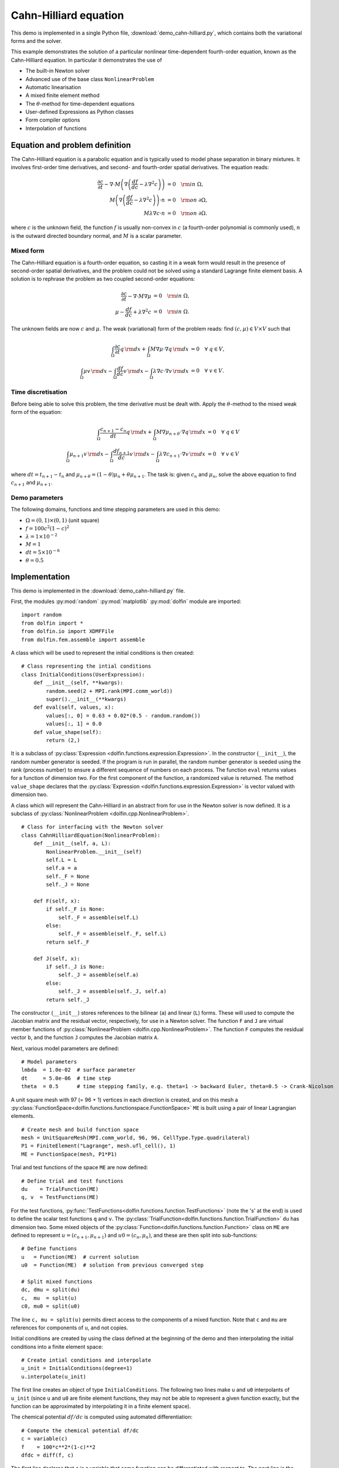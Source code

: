 Cahn-Hilliard equation
======================

This demo is implemented in a single Python file,
:download:`demo_cahn-hilliard.py`, which contains both the variational
forms and the solver.

This example demonstrates the solution of a particular nonlinear
time-dependent fourth-order equation, known as the Cahn-Hilliard
equation. In particular it demonstrates the use of

* The built-in Newton solver
* Advanced use of the base class ``NonlinearProblem``
* Automatic linearisation
* A mixed finite element method
* The :math:`\theta`-method for time-dependent equations
* User-defined Expressions as Python classes
* Form compiler options
* Interpolation of functions


Equation and problem definition
-------------------------------

The Cahn-Hilliard equation is a parabolic equation and is typically used
to model phase separation in binary mixtures.  It involves first-order
time derivatives, and second- and fourth-order spatial derivatives.  The
equation reads:

.. math::
   \frac{\partial c}{\partial t} - \nabla \cdot M \left(\nabla\left(\frac{d f}{d c}
             - \lambda \nabla^{2}c\right)\right) &= 0 \quad {\rm in} \ \Omega, \\
   M\left(\nabla\left(\frac{d f}{d c} - \lambda \nabla^{2}c\right)\right) \cdot n &= 0 \quad {\rm on} \ \partial\Omega, \\
   M \lambda \nabla c \cdot n &= 0 \quad {\rm on} \ \partial\Omega.

where :math:`c` is the unknown field, the function :math:`f` is usually
non-convex in :math:`c` (a fourth-order polynomial is commonly used),
:math:`n` is the outward directed boundary normal, and :math:`M` is a
scalar parameter.


Mixed form
^^^^^^^^^^

The Cahn-Hilliard equation is a fourth-order equation, so casting it in
a weak form would result in the presence of second-order spatial
derivatives, and the problem could not be solved using a standard
Lagrange finite element basis.  A solution is to rephrase the problem as
two coupled second-order equations:

.. math::
   \frac{\partial c}{\partial t} - \nabla \cdot M \nabla\mu  &= 0 \quad {\rm in} \ \Omega, \\
   \mu -  \frac{d f}{d c} + \lambda \nabla^{2}c &= 0 \quad {\rm in} \ \Omega.

The unknown fields are now :math:`c` and :math:`\mu`. The weak
(variational) form of the problem reads: find :math:`(c, \mu) \in V
\times V` such that

.. math::
   \int_{\Omega} \frac{\partial c}{\partial t} q \, {\rm d} x + \int_{\Omega} M \nabla\mu \cdot \nabla q \, {\rm d} x
          &= 0 \quad \forall \ q \in V,  \\
   \int_{\Omega} \mu v \, {\rm d} x - \int_{\Omega} \frac{d f}{d c} v \, {\rm d} x - \int_{\Omega} \lambda \nabla c \cdot \nabla v \, {\rm d} x
          &= 0 \quad \forall \ v \in V.


Time discretisation
^^^^^^^^^^^^^^^^^^^

Before being able to solve this problem, the time derivative must be
dealt with. Apply the :math:`\theta`-method to the mixed weak form of
the equation:

.. math::

   \int_{\Omega} \frac{c_{n+1} - c_{n}}{dt} q \, {\rm d} x + \int_{\Omega} M \nabla \mu_{n+\theta} \cdot \nabla q \, {\rm d} x
          &= 0 \quad \forall \ q \in V  \\
   \int_{\Omega} \mu_{n+1} v  \, {\rm d} x - \int_{\Omega} \frac{d f_{n+1}}{d c} v  \, {\rm d} x - \int_{\Omega} \lambda \nabla c_{n+1} \cdot \nabla v \, {\rm d} x
          &= 0 \quad \forall \ v \in V

where :math:`dt = t_{n+1} - t_{n}` and :math:`\mu_{n+\theta} =
(1-\theta) \mu_{n} + \theta \mu_{n+1}`.  The task is: given
:math:`c_{n}` and :math:`\mu_{n}`, solve the above equation to find
:math:`c_{n+1}` and :math:`\mu_{n+1}`.


Demo parameters
^^^^^^^^^^^^^^^

The following domains, functions and time stepping parameters are used
in this demo:

* :math:`\Omega = (0, 1) \times (0, 1)` (unit square)
* :math:`f = 100 c^{2} (1-c)^{2}`
* :math:`\lambda = 1 \times 10^{-2}`
* :math:`M = 1`
* :math:`dt = 5 \times 10^{-6}`
* :math:`\theta = 0.5`


Implementation
--------------

This demo is implemented in the :download:`demo_cahn-hilliard.py`
file.

First, the modules :py:mod:`random` :py:mod:`matplotlib`
:py:mod:`dolfin` module are imported::

    import random
    from dolfin import *
    from dolfin.io import XDMFFile
    from dolfin.fem.assemble import assemble

.. index:: Expression

A class which will be used to represent the initial conditions is then
created::

    # Class representing the intial conditions
    class InitialConditions(UserExpression):
        def __init__(self, **kwargs):
            random.seed(2 + MPI.rank(MPI.comm_world))
            super().__init__(**kwargs)
        def eval(self, values, x):
            values[:, 0] = 0.63 + 0.02*(0.5 - random.random())
            values[:, 1] = 0.0
        def value_shape(self):
            return (2,)

It is a subclass of :py:class:`Expression
<dolfin.functions.expression.Expression>`. In the constructor
(``__init__``), the random number generator is seeded. If the program
is run in parallel, the random number generator is seeded using the
rank (process number) to ensure a different sequence of numbers on
each process.  The function ``eval`` returns values for a function of
dimension two.  For the first component of the function, a randomized
value is returned.  The method ``value_shape`` declares that the
:py:class:`Expression <dolfin.functions.expression.Expression>` is
vector valued with dimension two.

.. index::
   single: NonlinearProblem; (in Cahn-Hilliard demo)

A class which will represent the Cahn-Hilliard in an abstract from for
use in the Newton solver is now defined. It is a subclass of
:py:class:`NonlinearProblem <dolfin.cpp.NonlinearProblem>`. ::

    # Class for interfacing with the Newton solver
    class CahnHilliardEquation(NonlinearProblem):
        def __init__(self, a, L):
            NonlinearProblem.__init__(self)
            self.L = L
            self.a = a
            self._F = None
            self._J = None

        def F(self, x):
            if self._F is None:
                self._F = assemble(self.L)
            else:
                self._F = assemble(self._F, self.L)
            return self._F

        def J(self, x):
            if self._J is None:
                self._J = assemble(self.a)
            else:
                self._J = assemble(self._J, self.a)
            return self._J

The constructor (``__init__``) stores references to the bilinear (``a``)
and linear (``L``) forms. These will used to compute the Jacobian matrix
and the residual vector, respectively, for use in a Newton solver.  The
function ``F`` and ``J`` are virtual member functions of
:py:class:`NonlinearProblem <dolfin.cpp.NonlinearProblem>`. The function
``F`` computes the residual vector ``b``, and the function ``J``
computes the Jacobian matrix ``A``.

Next, various model parameters are defined::

    # Model parameters
    lmbda  = 1.0e-02  # surface parameter
    dt     = 5.0e-06  # time step
    theta  = 0.5      # time stepping family, e.g. theta=1 -> backward Euler, theta=0.5 -> Crank-Nicolson

A unit square mesh with 97 (= 96 + 1) vertices in each direction is
created, and on this mesh a
:py:class:`FunctionSpace<dolfin.functions.functionspace.FunctionSpace>`
``ME`` is built using a pair of linear Lagrangian elements. ::

    # Create mesh and build function space
    mesh = UnitSquareMesh(MPI.comm_world, 96, 96, CellType.Type.quadrilateral)
    P1 = FiniteElement("Lagrange", mesh.ufl_cell(), 1)
    ME = FunctionSpace(mesh, P1*P1)

Trial and test functions of the space ``ME`` are now defined::

    # Define trial and test functions
    du    = TrialFunction(ME)
    q, v  = TestFunctions(ME)

.. index:: split functions

For the test functions,
:py:func:`TestFunctions<dolfin.functions.function.TestFunctions>` (note
the 's' at the end) is used to define the scalar test functions ``q``
and ``v``. The
:py:class:`TrialFunction<dolfin.functions.function.TrialFunction>`
``du`` has dimension two. Some mixed objects of the
:py:class:`Function<dolfin.functions.function.Function>` class on ``ME``
are defined to represent :math:`u = (c_{n+1}, \mu_{n+1})` and :math:`u0
= (c_{n}, \mu_{n})`, and these are then split into sub-functions::

    # Define functions
    u   = Function(ME)  # current solution
    u0  = Function(ME)  # solution from previous converged step

    # Split mixed functions
    dc, dmu = split(du)
    c,  mu  = split(u)
    c0, mu0 = split(u0)

The line ``c, mu = split(u)`` permits direct access to the components of
a mixed function. Note that ``c`` and ``mu`` are references for
components of ``u``, and not copies.

.. index::
   single: interpolating functions; (in Cahn-Hilliard demo)

Initial conditions are created by using the class defined at the
beginning of the demo and then interpolating the initial conditions into
a finite element space::

    # Create intial conditions and interpolate
    u_init = InitialConditions(degree=1)
    u.interpolate(u_init)

The first line creates an object of type ``InitialConditions``.  The
following two lines make ``u`` and ``u0`` interpolants of ``u_init``
(since ``u`` and ``u0`` are finite element functions, they may not be
able to represent a given function exactly, but the function can be
approximated by interpolating it in a finite element space).

.. index:: automatic differentiation

The chemical potential :math:`df/dc` is computed using automated
differentiation::

    # Compute the chemical potential df/dc
    c = variable(c)
    f    = 100*c**2*(1-c)**2
    dfdc = diff(f, c)

The first line declares that ``c`` is a variable that some function can
be differentiated with respect to. The next line is the function
:math:`f` defined in the problem statement, and the third line performs
the differentiation of ``f`` with respect to the variable ``c``.

It is convenient to introduce an expression for :math:`\mu_{n+\theta}`::

    # mu_(n+theta)
    mu_mid = (1.0-theta)*mu0 + theta*mu

which is then used in the definition of the variational forms::

    # Weak statement of the equations
    L0 = c*q*dx - c0*q*dx + dt*inner(grad(mu_mid), grad(q))*dx
    L1 = mu*v*dx - dfdc*v*dx - lmbda*inner(grad(c), grad(v))*dx
    L = L0 + L1

This is a statement of the time-discrete equations presented as part of
the problem statement, using UFL syntax. The linear forms for the two
equations can be summed into one form ``L``, and then the directional
derivative of ``L`` can be computed to form the bilinear form which
represents the Jacobian matrix::

    # Compute directional derivative about u in the direction of du (Jacobian)
    a = derivative(L, u, du)

.. index::
   single: Newton solver; (in Cahn-Hilliard demo)

The DOLFIN Newton solver requires a
:py:class:`NonlinearProblem<dolfin.cpp.NonlinearProblem>` object to
solve a system of nonlinear equations. Here, we are using the class
``CahnHilliardEquation``, which was declared at the beginning of the
file, and which is a sub-class of
:py:class:`NonlinearProblem<dolfin.cpp.NonlinearProblem>`. We need to
instantiate objects of both ``CahnHilliardEquation`` and
:py:class:`NewtonSolver <dolfin.cpp.NewtonSolver>`::

    # Create nonlinear problem and Newton solver
    problem = CahnHilliardEquation(a, L)
    solver = NewtonSolver(MPI.comm_world)
    # solver.parameters["linear_solver"] = "lu"
    solver.parameters["convergence_criterion"] = "incremental"
    solver.parameters["relative_tolerance"] = 1e-6

The string ``"lu"`` passed to the Newton solver indicated that an LU
solver should be used.  The setting of
``parameters["convergence_criterion"] = "incremental"`` specifies that
the Newton solver should compute a norm of the solution increment to
check for convergence (the other possibility is to use ``"residual"``,
or to provide a user-defined check). The tolerance for convergence is
specified by ``parameters["relative_tolerance"] = 1e-6``.

To run the solver and save the output to a VTK file for later
visualization, the solver is advanced in time from :math:`t_{n}` to
:math:`t_{n+1}` until a terminal time :math:`T` is reached::

    # Output file
    file = XDMFFile(MPI.comm_world, "output.xdmf")

    # Step in time
    t = 0.0
    T = 50*dt
    u.vector().vec().copy(result=u0.vector().vec())
    u0.vector().update_ghosts()
    while (t < T):
        t += dt
        solver.solve(problem, u.vector())
        u.vector().vec().copy(result=u0.vector().vec())
        file.write(u.sub(0), t)

The string ``"compressed"`` indicates that the output data should be
compressed to reduce the file size. Within the time stepping loop, the
solution vector associated with ``u`` is copied to ``u0`` at the
beginning of each time step, and the nonlinear problem is solved by
calling
:py:func:`solver.solve(problem,u.vector())<dolfin.cpp.NewtonSolver.solve>`,
with the new solution vector returned in
:py:func:`u.vector()<dolfin.cpp.Function.vector>`. The ``c`` component
of the solution (the first component of ``u``) is then written to file
at every time step.
